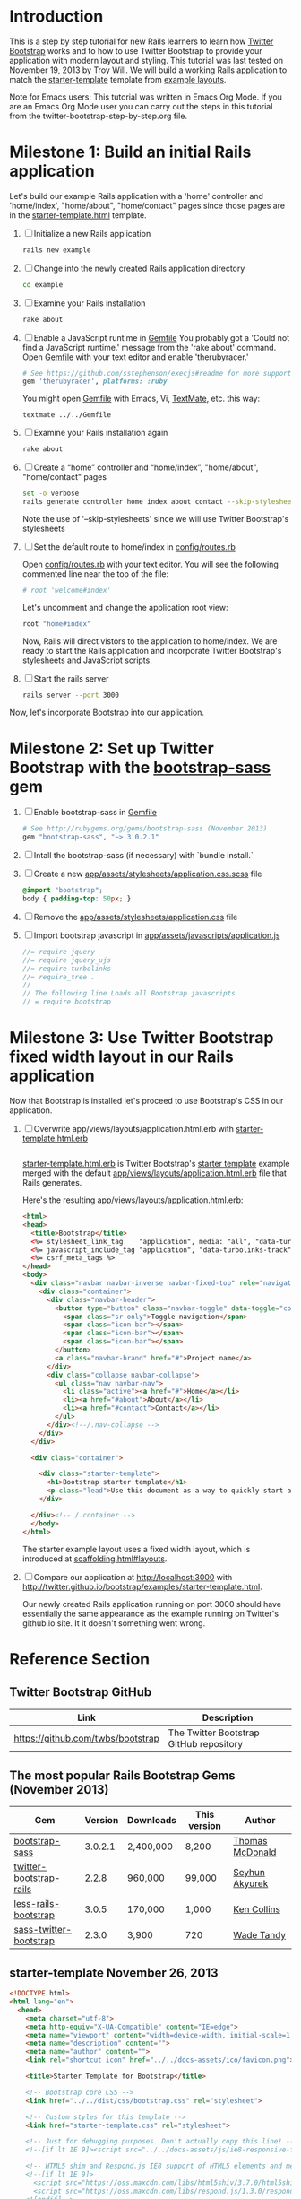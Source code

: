 * Introduction
  
  This is a step by step tutorial for new Rails learners to learn how
  [[http://getbootstrap.com][Twitter Bootstrap]] works and to how to use Twitter Bootstrap to provide
  your application with modern layout and styling. This tutorial was last
  tested on November 19, 2013 by Troy Will. We will build a working
  Rails application to match the [[http://getbootstrap.com/examples/starter-template/][starter-template]] template from [[http://getbootstrap.com/getting-started/#examples][example layouts]]. 

  Note for Emacs users: This tutorial was written in Emacs Org Mode. If
  you are an Emacs Org Mode user you can carry out the steps in this tutorial
  from the twitter-bootstrap-step-by-step.org file.

* Milestone 1: Build an initial Rails application

  Let's build our example Rails application with a 'home' controller
  and 'home/index', "home/about", "home/contact" pages since those pages
  are in the [[http://twitter.github.io/bootstrap/examples/starter-template.html][starter-template.html]] template.
  
  1. [ ] Initialize a new Rails application
     #+BEGIN_SRC sh
       rails new example
     #+END_SRC
  2. [ ] Change into the newly created Rails application directory
     #+BEGIN_SRC sh
       cd example
     #+END_SRC
  3. [ ] Examine your Rails installation
     #+BEGIN_SRC sh
       rake about
     #+END_SRC
  4. [ ] Enable a JavaScript runtime in [[file:Gemfile][Gemfile]]
     You probably got a 'Could not find a JavaScript runtime.' message from the
     'rake about' command. Open [[file:Gemfile][Gemfile]] with your text editor and enable 'therubyracer.'
     
     #+BEGIN_SRC ruby
       # See https://github.com/sstephenson/execjs#readme for more supported runtimes
       gem 'therubyracer', platforms: :ruby
     #+END_SRC
     
     You might open [[file:../Gemfile][Gemfile]] with Emacs, Vi, [[http://macromates.com/][TextMate]], etc. this way:
     #+BEGIN_EXAMPLE
       textmate ../../Gemfile
     #+END_EXAMPLE
  5. [ ] Examine your Rails installation again
     #+BEGIN_SRC sh
       rake about
     #+END_SRC
  6. [ ] Create a “home” controller and “home/index”, "home/about", "home/contact" pages
     #+BEGIN_SRC sh :tangle bin/generate-controller-home.sh :shebang #!/bin/bash
       set -o verbose
       rails generate controller home index about contact --skip-stylesheets
     #+END_SRC
     
     Note the use of '--skip-stylesheets' since we will use Twitter Bootstrap's stylesheets
  7. [ ] Set the default route to home/index in [[file:config/routes.rb][config/routes.rb]]
     
     Open [[file:config/routes.rb][config/routes.rb]]  with your text editor. You will see the following
     commented line near the top of the file:
     #+BEGIN_SRC ruby
       # root 'welcome#index'
     #+END_SRC
     
     Let's uncomment and change the application root view:

     #+BEGIN_SRC ruby
       root "home#index"
     #+END_SRC
     
     Now, Rails will direct vistors to the application to home/index. We are
     ready to start the Rails application and incorporate Twitter Bootstrap's
     stylesheets and JavaScript scripts.
  8. [ ] Start the rails server
     #+BEGIN_SRC sh
       rails server --port 3000
     #+END_SRC

  Now, let's incorporate Bootstrap into our application.
* Milestone 2: Set up Twitter Bootstrap with the [[http://rubygems.org/gems/bootstrap-sass][bootstrap-sass]] gem
  1. [ ] Enable bootstrap-sass in [[file:Gemfile][Gemfile]]
     #+BEGIN_SRC ruby
       # See http://rubygems.org/gems/bootstrap-sass (November 2013)
       gem "bootstrap-sass", "~> 3.0.2.1"
     #+END_SRC
  2. [ ] Intall the bootstrap-sass (if necessary) with `bundle install.`
  3. [ ] Create a new [[file:app/assets/stylesheets/application.css.scss][app/assets/stylesheets/application.css.scss]] file
     #+BEGIN_SRC css :tangle application.css.scss
       @import "bootstrap";
       body { padding-top: 50px; }
     #+END_SRC
  4. [ ] Remove the [[file:app/assets/stylesheets/application.css][app/assets/stylesheets/application.css]] file
  5. [ ] Import bootstrap javascript in [[file:app/assets/javascripts/application.js][app/assets/javascripts/application.js]]
     #+BEGIN_SRC js
       //= require jquery
       //= require jquery_ujs
       //= require turbolinks
       //= require_tree .
       //
       // The following line Loads all Bootstrap javascripts
       // = require bootstrap
     #+END_SRC
* Milestone 3: Use Twitter Bootstrap fixed width layout in our Rails application
  
  Now that Bootstrap is installed let's proceed to use Bootstrap's CSS in our application.

  1. [ ] Overwrite app/views/layouts/application.html.erb with [[file:app/views/layouts/starter-template.html.erb][starter-template.html.erb]] 
     
     #+BEGIN_SRC html
     
     #+END_SRC

     [[file:app/views/layouts/starter-template.html.erb][starter-template.html.erb]] is Twitter Bootstrap's [[https://github.com/twitter/bootstrap/blob/master/docs/examples/starter-template.html][starter template]] example merged
     with the default [[file:app/views/layouts/application.html.erb][app/views/layouts/application.html.erb]] file that Rails generates.
     
     Here's the resulting app/views/layouts/application.html.erb:
     #+BEGIN_SRC html :tangle application.html.erb
       <html>
       <head>
         <title>Bootstrap</title>
         <%= stylesheet_link_tag    "application", media: "all", "data-turbolinks-track" => true %>
         <%= javascript_include_tag "application", "data-turbolinks-track" => true %>
         <%= csrf_meta_tags %>
       </head>
       <body>
         <div class="navbar navbar-inverse navbar-fixed-top" role="navigation">
           <div class="container">
             <div class="navbar-header">
               <button type="button" class="navbar-toggle" data-toggle="collapse" data-target=".navbar-collapse">
                 <span class="sr-only">Toggle navigation</span>
                 <span class="icon-bar"></span>
                 <span class="icon-bar"></span>
                 <span class="icon-bar"></span>
               </button>
               <a class="navbar-brand" href="#">Project name</a>
             </div>
             <div class="collapse navbar-collapse">
               <ul class="nav navbar-nav">
                 <li class="active"><a href="#">Home</a></li>
                 <li><a href="#about">About</a></li>
                 <li><a href="#contact">Contact</a></li>
               </ul>
             </div><!--/.nav-collapse -->
           </div>
         </div>
       
         <div class="container">
           
           <div class="starter-template">
             <h1>Bootstrap starter template</h1>
             <p class="lead">Use this document as a way to quickly start any new project.<br> All you get is this text and a mostly barebones HTML document.</p>
           </div>
           
         </div><!-- /.container -->
         </body>
       </html>
     #+END_SRC

     The starter example layout uses a fixed width layout, which is introduced at [[http://twitter.github.io/bootstrap/scaffolding.html#layouts][scaffolding.html#layouts]].
  2. [ ] Compare our application at http://localhost:3000 with http://twitter.github.io/bootstrap/examples/starter-template.html.
     
     Our newly created Rails application running on port 3000 should have essentially the
     same appearance as the example running on Twitter's github.io site. It it doesn't something
     went wrong.

* Reference Section
** Twitter Bootstrap GitHub
   | Link                                 | Description                             |
   |--------------------------------------+-----------------------------------------|
   | [[https://github.com/twbs/bootstrap]]    | The Twitter Bootstrap GitHub repository |
** The most popular Rails Bootstrap Gems (November 2013)
  #+TBLNAME: bootstrap_gems
  | Gem                     | Version | Downloads | This version | Author          |
  |-------------------------+---------+-----------+--------------+-----------------|
  | [[http://rubygems.org/gems/bootstrap-sass][bootstrap-sass]]          | 3.0.2.1 | 2,400,000 | 8,200        | [[http://rubygems.org/profiles/tmcdonald][Thomas McDonald]] |
  | [[http://rubygems.org/gems/twitter-bootstrap-rails][twitter-bootstrap-rails]] |   2.2.8 | 960,000   | 99,000       | [[http://rubygems.org/profiles/seyhunak][Seyhun Akyurek]]  |
  | [[http://rubygems.org/gems/less-rails-bootstrap][less-rails-bootstrap]]    |   3.0.5 | 170,000   | 1,000        | [[http://rubygems.org/profiles/metaskills][Ken Collins]]     |
  | [[http://rubygems.org/gems/sass-twitter-bootstrap][sass-twitter-bootstrap]]  |   2.3.0 | 3,900     | 720          | [[http://rubygems.org/profiles/wadetandy][Wade Tandy]]      |
** starter-template November 26, 2013
   #+BEGIN_SRC html
     <!DOCTYPE html>
     <html lang="en">
       <head>
         <meta charset="utf-8">
         <meta http-equiv="X-UA-Compatible" content="IE=edge">
         <meta name="viewport" content="width=device-width, initial-scale=1.0">
         <meta name="description" content="">
         <meta name="author" content="">
         <link rel="shortcut icon" href="../../docs-assets/ico/favicon.png">
     
         <title>Starter Template for Bootstrap</title>
     
         <!-- Bootstrap core CSS -->
         <link href="../../dist/css/bootstrap.css" rel="stylesheet">
     
         <!-- Custom styles for this template -->
         <link href="starter-template.css" rel="stylesheet">
     
         <!-- Just for debugging purposes. Don't actually copy this line! -->
         <!--[if lt IE 9]><script src="../../docs-assets/js/ie8-responsive-file-warning.js"></script><![endif]-->
     
         <!-- HTML5 shim and Respond.js IE8 support of HTML5 elements and media queries -->
         <!--[if lt IE 9]>
           <script src="https://oss.maxcdn.com/libs/html5shiv/3.7.0/html5shiv.js"></script>
           <script src="https://oss.maxcdn.com/libs/respond.js/1.3.0/respond.min.js"></script>
         <![endif]-->
       </head>
     
       <body>
     
         <div class="navbar navbar-inverse navbar-fixed-top" role="navigation">
           <div class="container">
             <div class="navbar-header">
               <button type="button" class="navbar-toggle" data-toggle="collapse" data-target=".navbar-collapse">
                 <span class="sr-only">Toggle navigation</span>
                 <span class="icon-bar"></span>
                 <span class="icon-bar"></span>
                 <span class="icon-bar"></span>
               </button>
               <a class="navbar-brand" href="#">Project name</a>
             </div>
             <div class="collapse navbar-collapse">
               <ul class="nav navbar-nav">
                 <li class="active"><a href="#">Home</a></li>
                 <li><a href="#about">About</a></li>
                 <li><a href="#contact">Contact</a></li>
               </ul>
             </div><!--/.nav-collapse -->
           </div>
         </div>
     
         <div class="container">
     
           <div class="starter-template">
             <h1>Bootstrap starter template</h1>
             <p class="lead">Use this document as a way to quickly start any new project.<br> All you get is this text and a mostly barebones HTML document.</p>
           </div>
     
         </div><!-- /.container -->
     
     
         <!-- Bootstrap core JavaScript
         ================================================== -->
         <!-- Placed at the end of the document so the pages load faster -->
         <script src="https://code.jquery.com/jquery-1.10.2.min.js"></script>
         <script src="../../dist/js/bootstrap.min.js"></script>
       </body>
     </html>
        
   #+END_SRC
